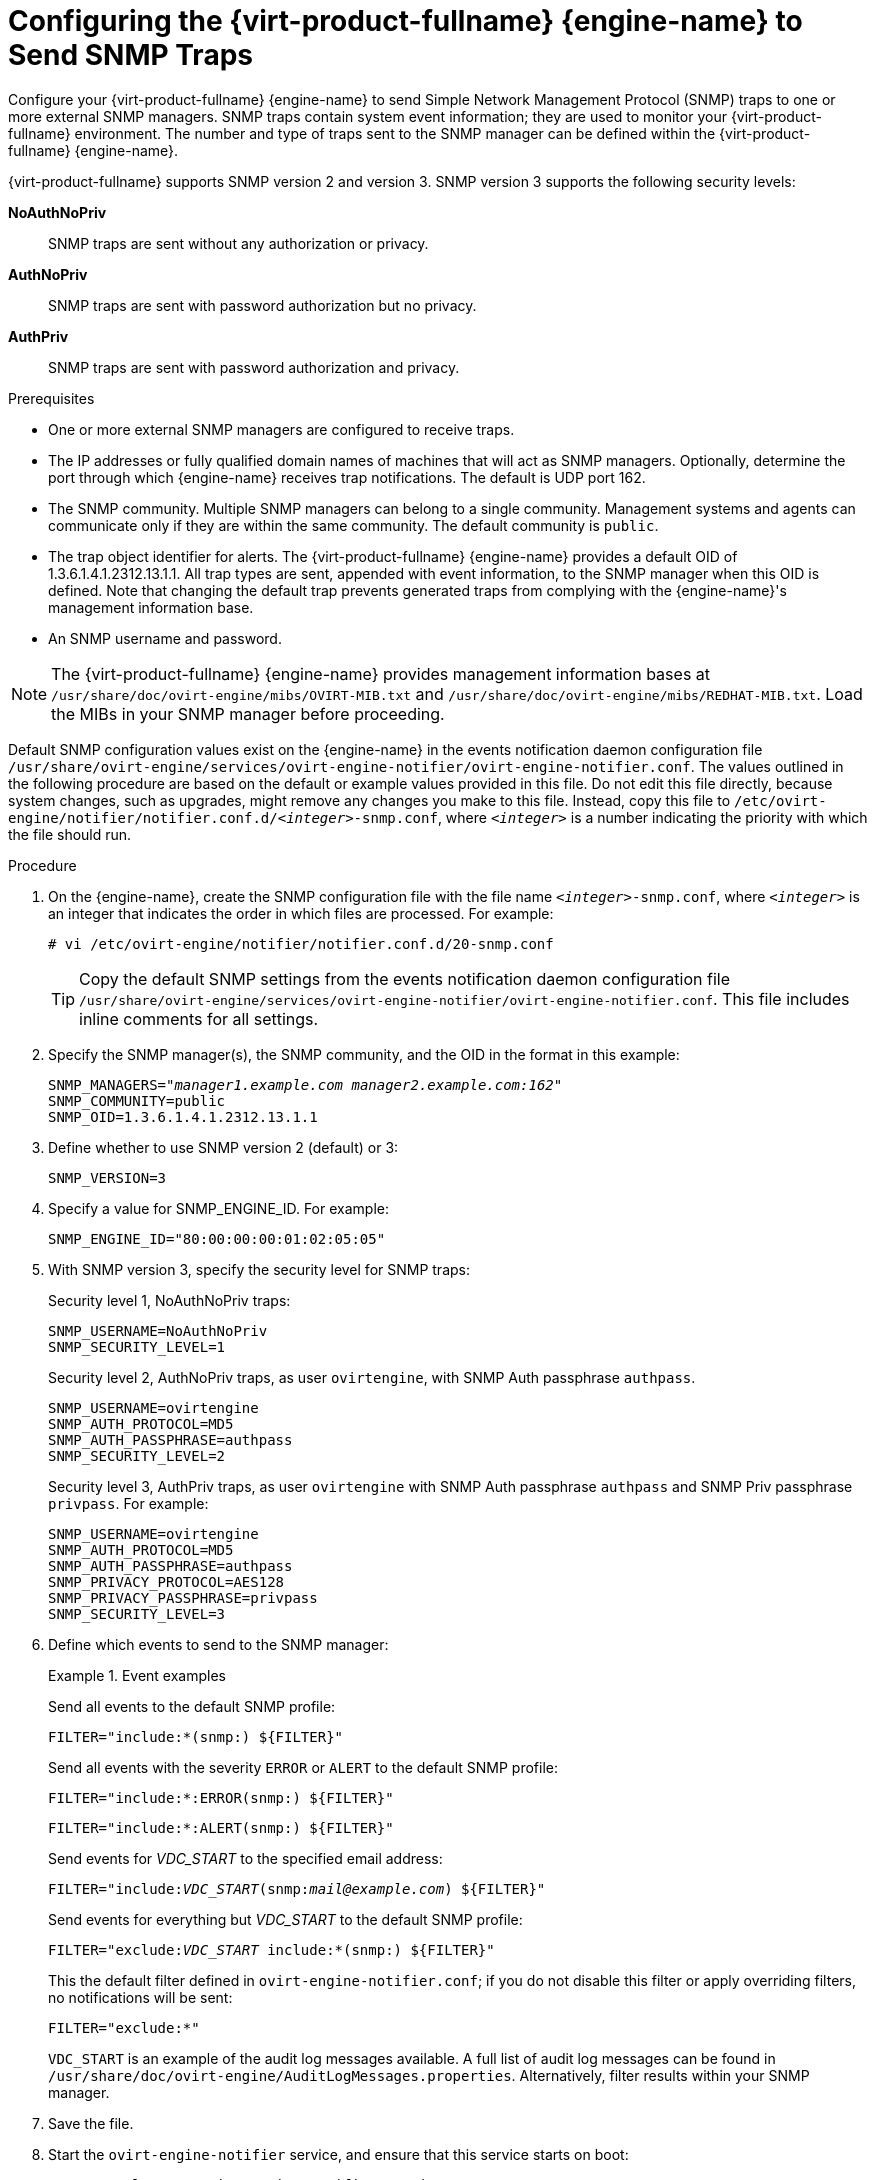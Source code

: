 [id="Configuring_the_Red_Hat_Enterprise_Virtualization_Manager_to_Send_SNMP_Traps"]
= Configuring the {virt-product-fullname} {engine-name} to Send SNMP Traps

Configure your {virt-product-fullname} {engine-name} to send Simple Network Management Protocol (SNMP) traps to one or more external SNMP managers. SNMP traps contain system event information; they are used to monitor your {virt-product-fullname} environment. The number and type of traps sent to the SNMP manager can be defined within the {virt-product-fullname} {engine-name}.

{virt-product-fullname} supports SNMP version 2 and version 3. SNMP version 3 supports the following security levels:

*NoAuthNoPriv*:: SNMP traps are sent without any authorization or privacy.
*AuthNoPriv*:: SNMP traps are sent with password authorization but no privacy.
*AuthPriv*:: SNMP traps are sent with password authorization and privacy.

.Prerequisites

* One or more external SNMP managers are configured to receive traps.

* The IP addresses or fully qualified domain names of machines that will act as SNMP managers. Optionally, determine the port through which {engine-name} receives trap notifications. The default is UDP port 162.

* The SNMP community. Multiple SNMP managers can belong to a single community. Management systems and agents can communicate only if they are within the same community. The default community is `public`.

* The trap object identifier for alerts. The {virt-product-fullname} {engine-name} provides a default OID of 1.3.6.1.4.1.2312.13.1.1. All trap types are sent, appended with event information, to the SNMP manager when this OID is defined. Note that changing the default trap prevents generated traps from complying with the {engine-name}'s management information base.

* An SNMP username and password.


[NOTE]
====
The {virt-product-fullname} {engine-name} provides management information bases at `/usr/share/doc/ovirt-engine/mibs/OVIRT-MIB.txt` and `/usr/share/doc/ovirt-engine/mibs/REDHAT-MIB.txt`. Load the MIBs in your SNMP manager before proceeding.
====

Default SNMP configuration values exist on the {engine-name} in the events notification daemon configuration file `/usr/share/ovirt-engine/services/ovirt-engine-notifier/ovirt-engine-notifier.conf`. The values outlined in the following procedure are based on the default or example values provided in this file. Do not edit this file directly, because system changes, such as upgrades, might remove any changes you make to this file. Instead, copy this file to `/etc/ovirt-engine/notifier/notifier.conf.d/<__integer__>-snmp.conf`, where `<__integer__>` is a number indicating the priority with which the file should run.

.Procedure

. On the {engine-name}, create the SNMP configuration file with the file name `<__integer__>-snmp.conf`, where `<__integer__>` is an integer that indicates the order in which files are processed. For example:
+
[options="nowrap" subs="normal"]
----
# vi /etc/ovirt-engine/notifier/notifier.conf.d/20-snmp.conf
----
+
[TIP]
====
Copy the default SNMP settings from the events notification daemon configuration file `/usr/share/ovirt-engine/services/ovirt-engine-notifier/ovirt-engine-notifier.conf`. This file includes inline comments for all settings.
====

. Specify the SNMP manager(s), the SNMP community, and the OID in the format in this example:
+
[options="nowrap" subs="normal"]
----
SNMP_MANAGERS="_manager1.example.com_ _manager2.example.com:162_"
SNMP_COMMUNITY=public
SNMP_OID=1.3.6.1.4.1.2312.13.1.1

----

. Define whether to use SNMP version 2 (default) or 3:
+
[options="nowrap" subs="normal"]
----
SNMP_VERSION=3
----

. Specify a value for SNMP_ENGINE_ID. For example:
+
[options="nowrap" subs="normal"]
----
SNMP_ENGINE_ID="80:00:00:00:01:02:05:05"
----

. With SNMP version 3, specify the security level for SNMP traps:
+
Security level 1, NoAuthNoPriv traps:
+
[options="nowrap" subs="normal"]
----
SNMP_USERNAME=NoAuthNoPriv
SNMP_SECURITY_LEVEL=1
----
+
Security level 2, AuthNoPriv traps, as user `ovirtengine`, with SNMP Auth passphrase `authpass`.
+
[options="nowrap" subs="normal"]
----
SNMP_USERNAME=ovirtengine
SNMP_AUTH_PROTOCOL=MD5
SNMP_AUTH_PASSPHRASE=authpass
SNMP_SECURITY_LEVEL=2
----
+
Security level 3, AuthPriv traps, as user `ovirtengine` with SNMP Auth passphrase `authpass` and SNMP Priv passphrase `privpass`. For example:
+
[options="nowrap" subs="normal"]
----
SNMP_USERNAME=ovirtengine
SNMP_AUTH_PROTOCOL=MD5
SNMP_AUTH_PASSPHRASE=authpass
SNMP_PRIVACY_PROTOCOL=AES128
SNMP_PRIVACY_PASSPHRASE=privpass
SNMP_SECURITY_LEVEL=3
----

. Define which events to send to the SNMP manager:
+
.Event examples
====
Send all events to the default SNMP profile:

[options="nowrap" subs="normal"]
----
FILTER="include:*(snmp:) ${FILTER}"
----
Send all events with the severity `ERROR` or `ALERT` to the default SNMP profile:

[options="nowrap" subs="normal"]
----
FILTER="include:*:ERROR(snmp:) ${FILTER}"
----

[options="nowrap" subs="normal"]
----
FILTER="include:*:ALERT(snmp:) ${FILTER}"
----
Send events for _VDC_START_ to the specified email address:

[options="nowrap" subs="normal"]
----
FILTER="include:__VDC_START__(snmp:__mail@example.com__) ${FILTER}"
----
Send events for everything but _VDC_START_ to the default SNMP profile:

[options="nowrap" subs="normal"]
----
FILTER="exclude:__VDC_START__ include:*(snmp:) ${FILTER}"
----
This the default filter defined in `ovirt-engine-notifier.conf`; if you do not disable this filter or apply overriding filters, no notifications will be sent:

[options="nowrap" subs="normal"]
----
FILTER="exclude:*"
----
====
+
`VDC_START` is an example of the audit log messages available. A full list of audit log messages can be found in `/usr/share/doc/ovirt-engine/AuditLogMessages.properties`. Alternatively, filter results within your SNMP manager.

. Save the file.

. Start the `ovirt-engine-notifier` service, and ensure that this service starts on boot:
+
[options="nowrap" subs="normal"]
----
# systemctl start ovirt-engine-notifier.service
# systemctl enable ovirt-engine-notifier.service
----


Check your SNMP manager to ensure that traps are being received.

[NOTE]
====
`SNMP_MANAGERS`, `MAIL_SERVER`, or both must be properly defined in `/usr/share/ovirt-engine/services/ovirt-engine-notifier/ovirt-engine-notifier.conf` or in an override file in order for the notifier service to run.
====

.Additional resources

* xref:SNMPv3-traps-configuration-file[Sample SNMP version 3 configuration file]
